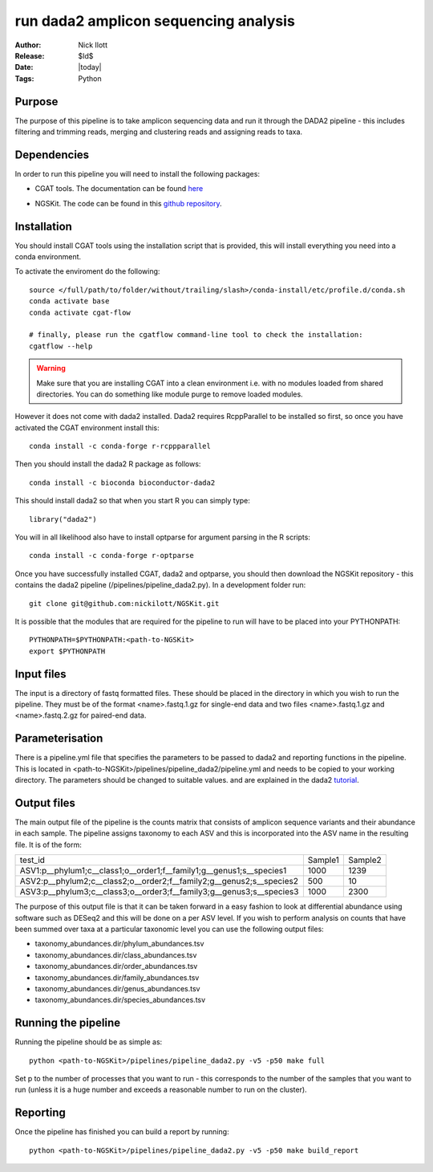 =======================================================
run dada2 amplicon sequencing analysis
=======================================================

:Author: Nick Ilott
:Release: $Id$
:Date: |today|
:Tags: Python

Purpose
--------

The purpose of this pipeline is to take amplicon sequencing data and run it through
the DADA2 pipeline - this includes filtering and trimming reads, merging and clustering
reads and assigning reads to taxa.

Dependencies
-------------

In order to run this pipeline you will need to install the following packages:

* CGAT tools. The documentation can be found `here`_  

.. _here: https://github.com/cgat-developers/cgat-flow

* NGSKit. The code can be found in this `github repository`_.

.. _github repository: https://github.com/nickilott/NGSKit

Installation
-------------

You should install CGAT tools using the installation script that is provided, this will
install everything you need into a conda environment. 

To activate the enviroment do the following::

    source </full/path/to/folder/without/trailing/slash>/conda-install/etc/profile.d/conda.sh
    conda activate base
    conda activate cgat-flow

    # finally, please run the cgatflow command-line tool to check the installation:
    cgatflow --help

.. warning::

    Make sure that you are installing CGAT into a clean environment i.e. with no modules
    loaded from shared directories. You can do something like module purge to remove loaded
    modules.

However it does not come with dada2 installed. Dada2 requires RcppParallel to be installed so
first, so once you have activated the CGAT environment install this::

    conda install -c conda-forge r-rcppparallel 

Then you should install the dada2 R package as follows::

    conda install -c bioconda bioconductor-dada2

This should install dada2 so that when you start R you can simply type::

    library("dada2")

You will in all likelihood also have to install optparse for argument parsing in the R scripts::

    conda install -c conda-forge r-optparse

Once you have successfully installed CGAT, dada2 and optparse, you should then download the NGSKit
repository - this contains the dada2 pipeline (/pipelines/pipeline_dada2.py). In a development
folder run::
  
    git clone git@github.com:nickilott/NGSKit.git

It is possible that the modules that are required for the pipeline to run will have to be
placed into your PYTHONPATH::

    PYTHONPATH=$PYTHONPATH:<path-to-NGSKit>
    export $PYTHONPATH

Input files
------------

The input is a directory of fastq formatted files. These should be placed in the directory in
which you wish to run the pipeline. They must be of the format <name>.fastq.1.gz for single-end
data and two files <name>.fastq.1.gz and <name>.fastq.2.gz for paired-end data.

Parameterisation
------------------

There is a pipeline.yml file that specifies the parameters to be passed to dada2 and reporting
functions in the pipeline. This is located in <path-to-NGSKit>/pipelines/pipeline_dada2/pipeline.yml
and needs to be copied to your working directory. The parameters should be changed to suitable values.
and are explained in the dada2 `tutorial`_. 

.. _tutorial: https://benjjneb.github.io/dada2/tutorial.html

Output files
-------------

The main output file of the pipeline is the counts matrix that consists of amplicon sequence variants
and their abundance in each sample. The pipeline assigns taxonomy to each ASV and this is incorporated
into the ASV name in the resulting file. It is of the form:

+---------------------------------------------------------------------+---------+----------+
|test_id                                                              | Sample1 | Sample2  |
+---------------------------------------------------------------------+---------+----------+
|ASV1:p__phylum1;c__class1;o__order1;f__family1;g__genus1;s__species1 | 1000    | 1239     |
+---------------------------------------------------------------------+---------+----------+
|ASV2:p__phylum2;c__class2;o__order2;f__family2;g__genus2;s__species2 | 500     | 10       |
+---------------------------------------------------------------------+---------+----------+
|ASV3:p__phylum3;c__class3;o__order3;f__family3;g__genus3;s__species3 | 1000    | 2300     |
+---------------------------------------------------------------------+---------+----------+


The purpose of this output file is that it can be taken forward in a easy fashion to look at differential
abundance using software such as DESeq2 and this will be done on a per ASV level. If you wish to perform
analysis on counts that have been summed over taxa at a particular taxonomic level you can use the following
output files:

* taxonomy_abundances.dir/phylum_abundances.tsv
* taxonomy_abundances.dir/class_abundances.tsv
* taxonomy_abundances.dir/order_abundances.tsv
* taxonomy_abundances.dir/family_abundances.tsv
* taxonomy_abundances.dir/genus_abundances.tsv
* taxonomy_abundances.dir/species_abundances.tsv

Running the pipeline
---------------------

Running the pipeline should be as simple as::

    python <path-to-NGSKit>/pipelines/pipeline_dada2.py -v5 -p50 make full

Set p to the number of processes that you want to run - this corresponds to the number of the samples
that you want to run (unless it is a huge number and exceeds a reasonable number to run on the cluster).

Reporting
----------

Once the pipeline has finished you can build a report by running::

    python <path-to-NGSKit>/pipelines/pipeline_dada2.py -v5 -p50 make build_report
